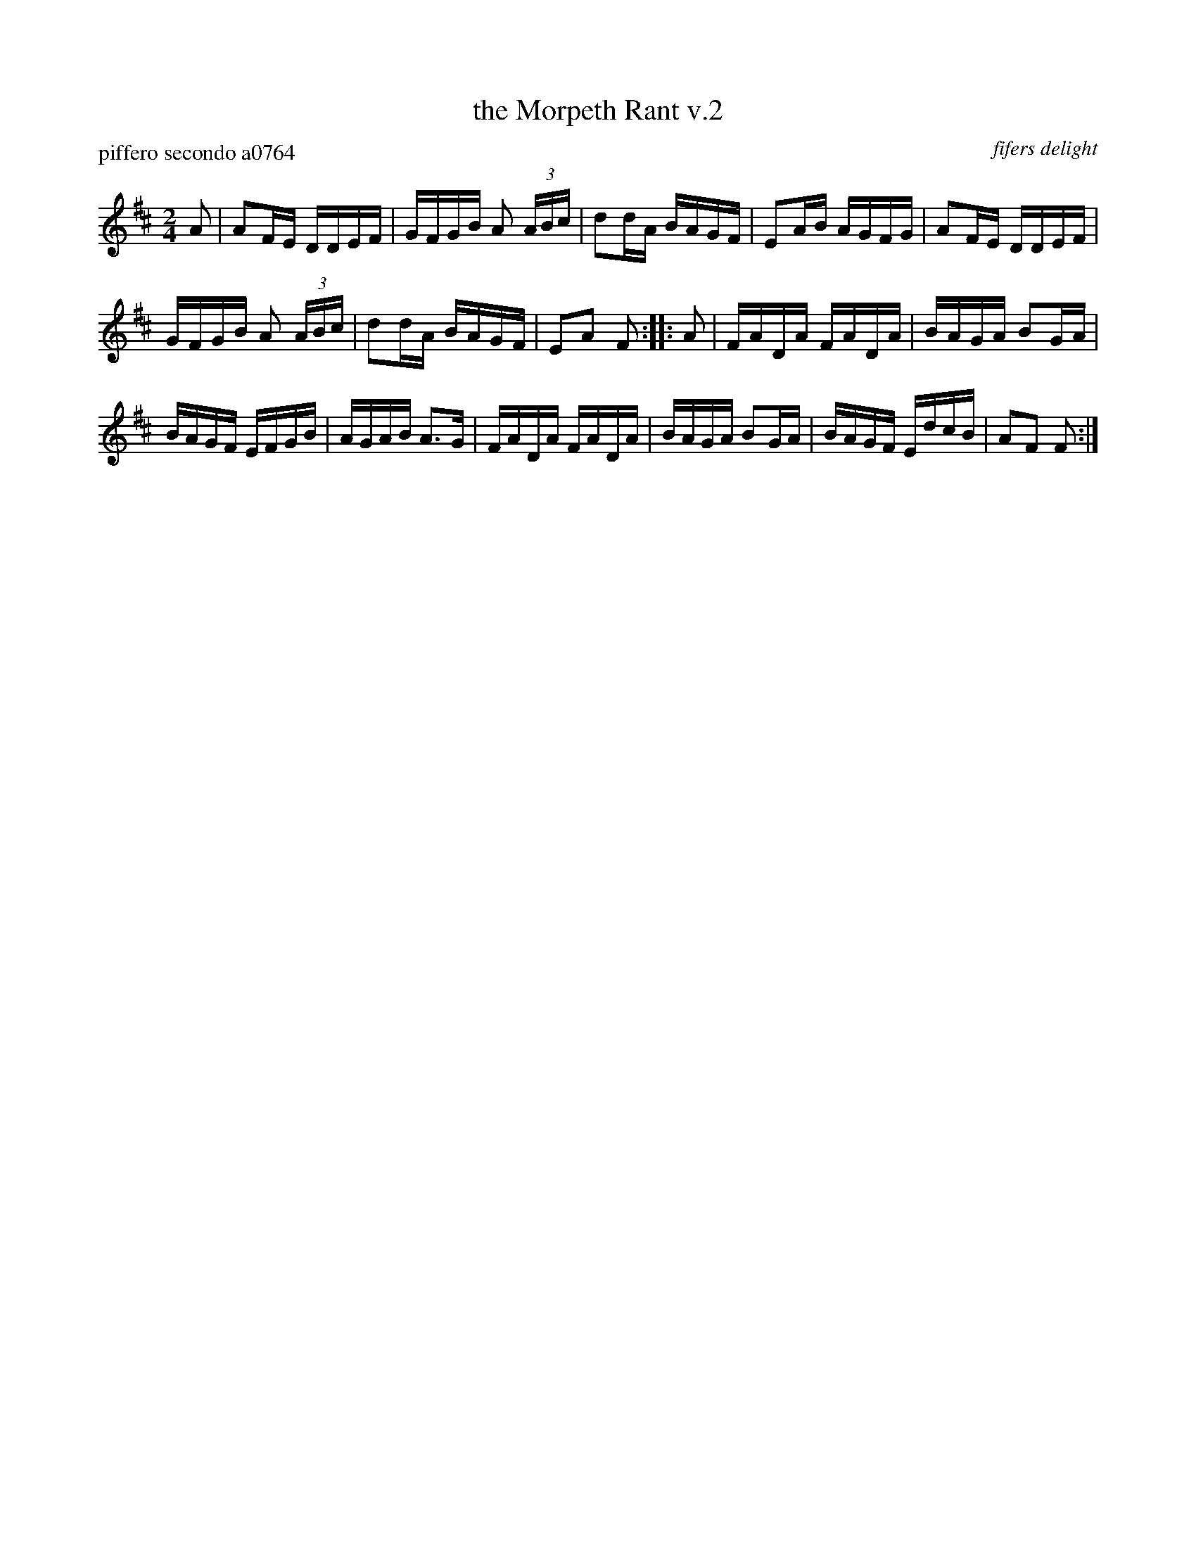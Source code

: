 X: 2
T: the Morpeth Rant v.2
P: piffero secondo a0764
O: fifers delight
%R: reel
F: http://ancients.sudburymuster.org/mus/sng/pdf/morpethC0.pdf
Z: 2020 John Chambers <jc:trillian.mit.edu>
M: 2/4
L: 1/16
K: D
A2 |\
A2FE DDEF | GFGB A2 (3ABc | d2dA BAGF | E2AB AGFG |\
A2FE DDEF |
GFGB A2 (3ABc | d2dA BAGF | E2A2 F2 :: A2 |\
FADA FADA | BAGA B2GA |
BAGF EFGB | AGAB A3G |\
FADA FADA | BAGA B2GA | BAGF EdcB | A2F2 F2 :|

